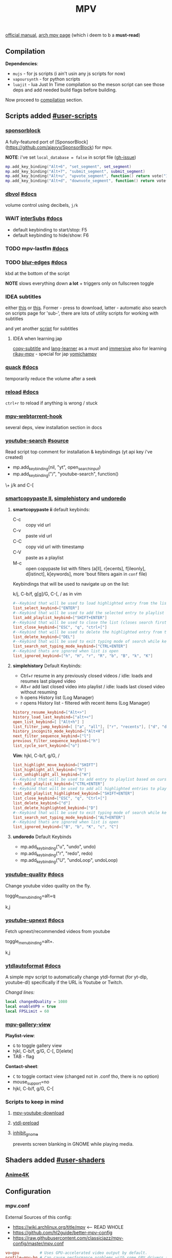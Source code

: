 #+TITLE:MPV
#+STARTUP: nohideblocks

[[https://mpv.io/manual/master/][official manual]], [[https://wiki.archlinux.org/title/mpv][arch mpv page]] (which i deem to b a *must-read*)

** Contents :TOC_3:noexport:
  - [[#compilation][Compilation]]
  - [[#scripts-added-user-scripts][Scripts added #user-scripts]]
    - [[#sponsorblock][sponsorblock]]
    - [[#dbvol-docs][dbvol #docs]]
    - [[#wait-intersubs-docs][WAIT interSubs #docs]]
    - [[#mpv-lastfm-docs][mpv-lastfm #docs]]
    - [[#blur-edges-docs][blur-edges #docs]]
    - [[#idea-subtitles][IDEA subtitles]]
    - [[#quack-docs][quack #docs]]
    - [[#reload-docs][reload #docs]]
    - [[#mpv-webtorrent-hook][mpv-webtorrent-hook]]
    - [[#youtube-search-source][youtube-search #source]]
    - [[#smartcopypaste-ii-simplehistory-and-undoredo][smartcopypaste II, simplehistory and undoredo]]
    - [[#youtube-quality-docs][youtube-quality #docs]]
    - [[#youtube-upnext-docs][youtube-upnext #docs]]
    - [[#ytdlautoformat-docs][ytdlautoformat #docs]]
    - [[#mpv-gallery-view][mpv-gallery-view]]
    - [[#scripts-to-keep-in-mind][Scripts to keep in mind]]
  - [[#shaders-added-user-shaders][Shaders added #user-shaders]]
    - [[#anime4k][Anime4K]]
  - [[#configuration][Configuration]]
    - [[#mpvconf][mpv.conf]]
    - [[#inputconf][input.conf]]
  - [[#to-do-list-05][To do list]]
    - [[#viewtube-for-my-main-pc][viewtube for my main pc?]]
    - [[#mpvnet-for-windows-][mpv.net for windows ?]]
    - [[#hold-mpv-as-a-music-player][HOLD mpv as a music player]]
    - [[#idea-copy-paste-url][IDEA copy-paste-url]]
    - [[#idea-anime][IDEA Anime]]

** Compilation
*Dependencies*:
- =mujs= - for js scripts (i ain't usin any js scripts for now)
- =vapoursynth= - for python scripts
- =luajit= - lua Just In Time compilation so the meson script can see those deps
  and add needed build flags before building.

Now proceed to [[https://github.com/mpv-player/mpv/#compilation][compilation]] section.

** Scripts added [[https://github.com/mpv-player/mpv/wiki/User-Scripts][#user-scripts]]
*** [[file:scripts/sponsorblock.lua][sponsorblock]]
A fully-featured port of [SponsorBlock](https://github.com/ajayyy/SponsorBlock) for mpv.

*NOTE*: i've set ~local_database = false~ in script file ([[https://github.com/po5/mpv_sponsorblock/issues/50][gh-issue]])

#+begin_src lua
mp.add_key_binding("Alt+6", "set_segment", set_segment)
mp.add_key_binding("Alt+7", "submit_segment", submit_segment)
mp.add_key_binding("Alt+u", "upvote_segment", function() return vote("1") end)
mp.add_key_binding("Alt+d", "downvote_segment", function() return vote("0") end)
#+end_src

*** [[file:scripts/dbvol.lua][dbvol]] [[https://gist.github.com/Artefact2/0a9c87d6d0f0ef6a565e44d830943fff][#docs]]
volume control using decibels, ~j/k~

*** WAIT [[file:scripts/interSubs.lua][interSubs]] [[https://github.com/oltodosel/interSubs][#docs]]
- default keybinding to start/stop: F5
- default keybinding to hide/show: F6
*** TODO mpv-lastfm [[https://github.com/l29ah/w3crapcli/blob/master/last.fm/mpv-lastfm.lua][#docs]]
*** TODO [[file:scripts/blur-edges.lua][blur-edges]] [[https://github.com/occivink/mpv-scripts#blur-edgeslua][#docs]]
kbd at the bottom of the script

*NOTE* slows everything down *a lot* + triggers only on fullscreen toggle

*** IDEA subtitles
either [[https://github.com/directorscut82/find_subtitles][this]] or [[https://github.com/davidde/mpv-autosub][this]]. Former - press to download, latter - automatic
also search on scripts page for 'sub-', there are lots of utility scripts for
working with subtitles

and yet another [[https://github.com/wiiaboo/mpv-scripts/blob/master/subit.lua][script]] for subtitles

**** IDEA when learning jap
[[https://github.com/linguisticmind/mpv-scripts/tree/master/copy-subtitle][copy-subtitle]]
and [[https://github.com/liberlanco/mpv-lang-learner][lang-learner]] as a must
and [[https://github.com/Ben-Kerman/immersive][immersive]] also for learning
[[https://github.com/fxmarty/rikai-mpv][rikay-mpv]] - special for jap
[[https://github.com/laelnasan/yomichampv][yomichampv]]
*** [[file:scripts/quack.lua][quack]] [[https://github.com/CounterPillow/mpv-quack][#docs]]
temporarily reduce the volume after a seek
*** [[file:scripts/reload.lua][reload]] [[https://github.com/4e6/mpv-reload][#docs]]
~ctrl+r~ to reload if anything is wrong / stuck
*** [[https://github.com/noctuid/mpv-webtorrent-hook][mpv-webtorrent-hook]]
several deps, view installation section in docs
*** [[file:scripts/youtube-search.lua][youtube-search]] [[https://github.com/CogentRedTester/mpv-scripts/raw/master/youtube-search.lua][#source]]
Read script top comment for installation & keybindings (yt api key i've created)

- mp.add_key_binding(nil, "yt", open_search_input)
- mp.add_key_binding("/", "youtube-search", function()

\+ j/k and C-[

*** [[https://github.com/Eisa01/mpv-scripts#smartcopypaste_ii][smartcopypaste II]], [[https://github.com/Eisa01/mpv-scripts#simplehistory][simplehistory]] and [[https://github.com/Eisa01/mpv-scripts#undoredo][undoredo]]
**** *smartcopypaste ii* default keybinds:
- C-c :: copy vid url
- C-v :: paste vid url
- C-C :: copy vid url with timestamp
- C-V :: paste as a playlist
- M-c :: open copypaste list with filters (a[ll], r[ecents], f[ileonly],
  d[istinct], k[eywords], more 'bout filters again in =conf= file)

Keybindings that will be used to navigate up on the list:

k/j, C-b/f, g[g]/G, C-[, / as in vim

#+begin_src conf
#--Keybind that will be used to load highlighted entry from the list
list_select_keybind=["ENTER"]
#--Keybind that will be used to add the selected entry to playlist
list_add_playlist_keybind=["SHIFT+ENTER"]
#--Keybind that will be used to close the list (closes search first if it is open)
list_close_keybind=["ESC", "q", "ctrl+["]
#--Keybind that will be used to delete the highlighted entry from the list
list_delete_keybind=["DEL"]
#--Keybind that will be used to exit typing mode of search while keeping search open
list_search_not_typing_mode_keybind=["CTRL+ENTER"]
#--Keybind thats are ignored when list is open
list_ignored_keybind=["h", "H", "r", "R", "b", "B", "k", "K"]
#+end_src

**** *simplehistory* Default Keybinds:
- Ctrl+r resume in any previously closed videos / idle: loads and resumes last
  played video
- Alt+r add last closed video into playlist / idle: loads last closed video
  without resuming
- h opens History list (Log Manager)
- r opens History list - filtered with recent items (Log Manager)

#+begin_src conf
history_resume_keybind=["Alt+>"]
history_load_last_keybind=["alt+<"]
open_list_keybind=[ ["Alt+h"] ]
list_filter_jump_keybind=[ ["a", "all"], ["r", "recents"], ["d", "distinct"], ["f", "fileonly"] ]
history_incognito_mode_keybind=["Alt+H"]
next_filter_sequence_keybind=["l"]
previous_filter_sequence_keybind=["h"]
list_cycle_sort_keybind=["o"]
#+end_src

*Vim*: hjkl, C-b/f, g/G, /

#+begin_src conf
list_highlight_move_keybind=["SHIFT"]
list_highlight_all_keybind=["h"]
list_unhighlight_all_keybind=["H"]
#--Keybind that will be used to add entry to playlist based on cursor position
list_add_playlist_keybind=["CTRL+ENTER"]
#--Keybind that will be used to add all highlighted entries to playlist
list_add_playlist_highlighted_keybind=["SHIFT+ENTER"]
list_close_keybind=["ESC", "q", "Ctrl+["]
list_delete_keybind=["d"]
list_delete_highlighted_keybind=["D"]
#--Keybind that will be used to exit typing mode of search while keeping search open
list_search_not_typing_mode_keybind=["ALT+ENTER"]
#--Keybind thats are ignored when list is open
list_ignored_keybind=["B", "b", "K", "c", "C"]
#+end_src

**** *undoredo* Default Keybinds
- mp.add_key_binding("u", "undo", undo)
- mp.add_key_binding("r", "redo", redo)
- mp.add_key_binding("U", "undoLoop", undoLoop)

*** [[file:scripts/youtube-quality.lua][youtube-quality]] [[https://github.com/jgreco/mpv-youtube-quality][#docs]]
Change youtube video quality on the fly.

toggle_menu_binding=alt+q

k,j

*** [[file:scripts/youtube-upnext.lua][youtube-upnext]] [[https://github.com/cvzi/mpv-youtube-upnext][#docs]]
Fetch upnext/recommended videos from youtube

toggle_menu_binding=alt+.

k,j

*** [[file:scripts/ytdlautoformat.lua][ytdlautoformat]] [[https://github.com/Samillion/mpv-ytdlautoformat][#docs]]
A simple mpv script to automatically change ytdl-format (for yt-dlp, youtube-dl)
specifically if the URL is Youtube or Twitch.

/Changd lines:/
#+begin_src lua
local changedQuality = 1080
local enableVP9 = true
local FPSLimit = 60
#+end_src

*** [[https://github.com/occivink/mpv-gallery-view/][mpv-gallery-view]]
*Playlist-view*:
- ~G~ to toggle gallery view
- hjkl, C-b/f, g/G, C-[, D[elete]
- TAB - flag

*Contact-sheet*:
- ~C~ to toggle contact view (changed not in .conf tho, there is no option)
- mouse_support=no
- hjkl, C-b/f, g/G, C-[

*** Scripts to keep in mind
**** [[https://github.com/cvzi/mpv-youtube-download][mpv-youtube-download]]
**** [[https://gist.github.com/bitingsock/17d90e3deeb35b5f75e55adb19098f58][ytdl-preload]]
**** [[https://github.com/Guldoman/mpv_inhibit_gnome][inhibit_gnome]]
prevents screen blanking in GNOME while playing media.
** Shaders added [[https://github.com/mpv-player/mpv/wiki/User-Scripts#user-shaders][#user-shaders]]
*** [[https://github.com/bloc97/Anime4K/blob/master/GLSL_Instructions.md][Anime4K]]

** Configuration
*** mpv.conf
:PROPERTIES:
:header-args: :tangle mpv.conf
:END:

External Sources of this config:
- https://wiki.archlinux.org/title/mpv    <-- READ WHOLE
- https://github.com/hl2guide/better-mpv-config
- https://raw.githubusercontent.com/classicjazz/mpv-config/master/mpv.conf

#+begin_src conf
vo=gpu         # Uses GPU-accelerated video output by default.
profile=gpu-hq # Can cause performance problems with some GPU drivers and GPUs.
scale=ewa_lanczossharp
cscale=ewa_lanczossharp

border=no              # hides the window title bar

# term-osd-bar=yes     # displays a progress bar on the terminal
cursor-autohide=2000 # autohides the cursor after 1s

# Sets a custom font
osd-font='Iosevka'
# osd-font-size=45
osd-scale=0.5

save-position-on-quit=yes

cache=yes # Uses a large seekable RAM cache even for local input.
# cache-secs=300
# Uses extra large RAM cache (needs cache=yes to make it useful).
demuxer-max-bytes=1800M
demuxer-max-back-bytes=1200M

# Sets the profile restore method to "copy if equal"
profile-restore=copy-equal
#+end_src

**** Motion Interpolation
Enabling those will significantly drop performance on my machine

#+begin_src conf :tangle no
# 3 settings below drop performance and make things laggy
# video-sync=display-resample
# interpolation
# tscale=oversample # smoothmotion
#+end_src

**** Audio
~volume=60~ - volume level to start with

#+begin_src conf
af-add='dynaudnorm=g=5:f=250:r=0.9:p=0.5' # Normalizes audio
af=scaletempo2
#+end_src

**** Color Space
#+begin_src conf
target-trc=auto
gamma-auto
vf=format=colorlevels=full:colormatrix=auto
video-output-levels=full
#+end_src

**** Dithering 
#+begin_src conf
dither-depth=auto
temporal-dither=yes
dither=fruit
#+end_src

**** Debanding 
#+begin_src conf
deband=yes          # enabled by default
deband-iterations=4 # deband steps
deband-threshold=48 # deband strength
deband-range=16     # deband range
deband-grain=48     # dynamic grain: set to "0" if using the static grain shader
#+end_src

**** Subtitles 
#+begin_src conf
blend-subtitles=yes
sub-auto=fuzzy # Enable fuzzy searching:
#+end_src

**** My customs
#+begin_src conf
no-input-builtin-bindings
osd-font-size=45
#+end_src

**** Inactive /mpv.conf/ settings
:PROPERTIES:
:header-args: :tangle no
:END:

Can fix stuttering in some cases, in other cases probably causes it. Try it if
you experience stuttering:

~opengl-early-flush=yes~

***** Anti-Ringing
#+begin_src conf
# scale-antiring=0.7  # luma upscale deringing
# dscale-antiring=0.7 # luma downscale deringing
# cscale-antiring=0.7 # chroma upscale deringing
#+end_src

***** Profiles
#+begin_src conf
# profile=svp

# [svp]
# input-ipc-server=/tmp/mpvsocket     # Receives input from SVP
# hr-seek-framedrop=no                # Fixes audio desync
# resume-playback=no                  # Not compatible with SVP
#+end_src

***** Upscaling & Processing
#+begin_src conf
# glsl-shaders-clr # luma upscaling
# note: any FSRCNNX above FSRCNNX_x2_8-0-4-1 is not worth the additional computional overhead
# glsl-shaders="~/.config/mpv/shaders/FSRCNNX_x2_8-0-4-1.glsl"
# scale=ewa_lanczos # luma downscaling
# note: ssimdownscaler is tuned for mitchell and downscaling=no
# glsl-shaders-append="~/.config/mpv/shaders/SSimDownscaler.glsl"
# dscale=mitchell
# linear-downscaling=no # chroma upscaling and downscaling
# glsl-shaders-append="~/.config/mpv/shaders/KrigBilateral.glsl"
# cscale=mitchell
# sigmoid-upscaling=yes
#+end_src

***** Custom Profiles
#+begin_src conf
[4k60] # 2160p @ 60fps (3840x2160 UHDTV)
profile-restore=copy-equal # Sets the profile restore method to "copy if equal"
profile-desc=4k60
profile-cond=((width ==3840 and height ==2160) and p["estimated-vf-fps"]>=31)
# deband=yes # necessary to avoid blue screen with KrigBilateral.glsl
deband=no # turn off debanding because presume wide color gamut
interpolation=no # turn off interpolation because presume 60fps
# UHD videos are already 4K so no luma upscaling is needed
# UHD videos are YUV420 so chroma upscaling is still needed
glsl-shaders-clr
# glsl-shaders="~/.config/mpv/shaders/KrigBilateral.glsl" # enable if your hardware can support it
interpolation=no # no motion interpolation required because 60fps is hardware ceiling
# no deinterlacer required because progressive

[4k30] # 2160p @ 24-30fps (3840x2160 UHDTV)
profile-restore=copy-equal # Sets the profile restore method to "copy if equal"
profile-desc=4k30
profile-cond=((width ==3840 and height ==2160) and p["estimated-vf-fps"]<31)
# deband=yes # necessary to avoid blue screen with KrigBilateral.glsl
deband=no # turn off debanding because presume wide color gamut
# UHD videos are already 4K so no luma upscaling is needed
# UHD videos are YUV420 so chroma upscaling is still needed
glsl-shaders-clr
# glsl-shaders="~/.config/mpv/shaders/KrigBilateral.glsl" # enable if your hardware can support it
# apply motion interpolation
# no deinterlacer required because progressive

[full-hd60] # 1080p @ 60fps (progressive ATSC)
profile-restore=copy-equal # Sets the profile restore method to "copy if equal"
profile-desc=full-hd60
profile-cond=((width ==1920 and height ==1080) and not p["video-frame-info/interlaced"] and p["estimated-vf-fps"]>=31)
# apply all luma and chroma upscaling and downscaling settings
interpolation=no # no motion interpolation required because 60fps is hardware ceiling
# no deinterlacer required because progressive

[full-hd30] # 1080p @ 24-30fps (NextGen TV/ATSC 3.0, progressive Blu-ray)
profile-restore=copy-equal # Sets the profile restore method to "copy if equal"
profile-desc=full-hd30
profile-cond=((width ==1920 and height ==1080) and not p["video-frame-info/interlaced"] and p["estimated-vf-fps"]<31)
# apply all luma and chroma upscaling and downscaling settings
# apply motion interpolation
# no deinterlacer required because progressive

[full-hd-interlaced] # 1080i @ 24-30fps (HDTV, interlaced Blu-rays)
profile-restore=copy-equal # Sets the profile restore method to "copy if equal"
profile-desc=full-hd-interlaced
profile-cond=((width ==1920 and height ==1080) and p["video-frame-info/interlaced"] and p["estimated-vf-fps"]<31)
# apply all luma and chroma upscaling and downscaling settings
# apply motion interpolation
vf=bwdif # apply FFMPEG's bwdif deinterlacer

[hd] # 720p @ 60 fps (HDTV, Blu-ray - progressive)
profile-restore=copy-equal # Sets the profile restore method to "copy if equal"
profile-desc=hd
profile-cond=(width ==1280 and height ==720)
# apply all luma and chroma upscaling and downscaling settings
interpolation=no # no motion interpolation required because 60fps is hardware ceiling
# no deinterlacer required because progressive

[sdtv-ntsc] # 640x480, 704x480, 720x480 @ 30fps (NTSC DVD - interlaced)
profile-restore=copy-equal # Sets the profile restore method to "copy if equal"
profile-desc=sdtv-ntsc
profile-cond=((width ==640 and height ==480) or (width ==704 and height ==480) or (width ==720 and height ==480))
# apply all luma and chroma upscaling and downscaling settings
# apply motion interpolation
vf=bwdif # apply FFMPEG's bwdif deinterlacer

[sdtv-pal] # 352x576, 480x576, 544x576, 720x576 @ 30fps (PAL broadcast or DVD - interlaced)
profile-restore=copy-equal # Sets the profile restore method to "copy if equal"
profile-desc=sdtv-pal
profile-cond=((width ==352 and height ==576) or (width ==480 and height ==576) or (width ==544 and height ==576) or (width ==720 and height ==576))
# apply all luma and chroma upscaling and downscaling settings
# apply motion interpolation
vf=bwdif # apply FFMPEG's bwdif deinterlacer

[default]
profile-restore=copy-equal # Sets the profile restore method to "copy if equal"
#+end_src

***** File Type Profiles
#+begin_src conf
# GIF Files
[extension.gif]
profile-restore=copy-equal # Sets the profile restore method to "copy if equal"
profile-desc=gif
cache=no
no-pause
loop-file=yes
# WebM Files
[extension.webm]
profile-restore=copy-equal # Sets the profile restore method to "copy if equal"
profile-desc=webm
no-pause
loop-file=yes
#+end_src
***** Protocol Specific Configuration
#+begin_src conf
[protocol.http]
profile-restore=copy-equal # Sets the profile restore method to "copy if equal"
profile-desc=http
hls-bitrate=max # use max quality for HLS streams
cache=yes
no-cache-pause # don't pause when the cache runs low

[protocol.https]
profile-restore=copy-equal # Sets the profile restore method to "copy if equal"
profile-desc=https
profile=protocol.http

[protocol.ytdl]
profile-restore=copy-equal # Sets the profile restore method to "copy if equal"
profile-desc=ytdl
profile=protocol.http
#+end_src

*** input.conf
:PROPERTIES:
:header-args: :tangle input.conf
:END:

[[https://github.com/mpv-player/mpv/blob/master/etc/input.conf][default keybindings]]

Use SHARP to assign the # key.

List of commands and further details: DOCS/man/input.rst
List of special keys: --input-keylist
Keybindings testing mode: mpv --input-test --force-window --idle

Use 'ignore' to unbind a key fully (e.g. 'ctrl+a ignore').

Strings need to be quoted and escaped:
  KEY show-text "This is a single backslash: \\ and a quote: \" !"

The default keybindings are hardcoded into the mpv binary.
You can disable them completely with: --no-input-default-bindings

Developer note:
On compilation, this file is baked into the mpv binary, and all lines are
uncommented (unless '#' is followed by a space) - thus this file defines the
default key bindings.

If this is enabled, treat all the following bindings as default:
#+begin_src conf
# THIS FILE IS BEING TANGLES FROM README

default-bindings start
#+end_src

*Note:* All key bindings below that are bound to ~_~ are defined as leader ones in
my leader script.

**** Playback
#+begin_src conf
# Seek units are in seconds, but note that these are limited by keyframes
l seek  5                          # seek 5 seconds forward
h seek -5                          # seek 5 seconds backward
# Do smaller, always exact (non-keyframe-limited), seeks with shift.
# Don't show them on the OSD (no-osd).
L no-osd seek  10 exact       # seek exactly 10 seconds forward
H no-osd seek -10 exact       # seek exactly 10 seconds backward

Ctrl+=     add video-zoom   0.1 # zoom in
Ctrl+-     add video-zoom  -0.1 # zoom out
# reset zoom and pan settings
Ctrl+0 set video-zoom 0 ; set video-pan-x 0 ; set video-pan-y 0

[ multiply speed 1/1.1 # decrease the playback speed
] multiply speed 1.1   # increase the playback speed
> multiply speed 0.5   # halve the playback speed
< multiply speed 2.0   # double the playback speed
0 set speed 1.0        # reset the speed to normal

SPACE cycle pause       # toggle pause/playback mode
PLAY cycle pause        # toggle pause/playback mode
PAUSE cycle pause       # toggle pause/playback mode
PLAYPAUSE cycle pause   # toggle pause/playback mode
PLAYONLY set pause no   # unpause
PAUSEONLY set pause yes # pause
#+end_src
**** Subtitles
Bind those if ya'll ever need 'em:
Shift+g add sub-scale +0.1             # increase the subtitle font size
Shift+f add sub-scale -0.1             # decrease the subtitle font size
Ctrl+Shift+LEFT sub-step -1            # change subtitle timing such that the previous subtitle is displayed
Ctrl+Shift+RIGHT sub-step 1            # change subtitle timing such that the next subtitle is displayed

**** Audio
#+begin_src conf
j add volume -2
k add volume 2
m cycle mute                           # toggle mute
#+end_src

**** Shaders
#+NAME: Anime4K
#+begin_src conf
CTRL+1 no-osd change-list glsl-shaders set "~~/shaders/Anime4K_Clamp_Highlights.glsl:~~/shaders/Anime4K_Restore_CNN_M.glsl:~~/shaders/Anime4K_Upscale_CNN_x2_M.glsl:~~/shaders/Anime4K_AutoDownscalePre_x2.glsl:~~/shaders/Anime4K_AutoDownscalePre_x4.glsl:~~/shaders/Anime4K_Upscale_CNN_x2_S.glsl"; show-text "Anime4K: Mode A (Fast)"
CTRL+2 no-osd change-list glsl-shaders set "~~/shaders/Anime4K_Clamp_Highlights.glsl:~~/shaders/Anime4K_Restore_CNN_Soft_M.glsl:~~/shaders/Anime4K_Upscale_CNN_x2_M.glsl:~~/shaders/Anime4K_AutoDownscalePre_x2.glsl:~~/shaders/Anime4K_AutoDownscalePre_x4.glsl:~~/shaders/Anime4K_Upscale_CNN_x2_S.glsl"; show-text "Anime4K: Mode B (Fast)"
CTRL+3 no-osd change-list glsl-shaders set "~~/shaders/Anime4K_Clamp_Highlights.glsl:~~/shaders/Anime4K_Upscale_Denoise_CNN_x2_M.glsl:~~/shaders/Anime4K_AutoDownscalePre_x2.glsl:~~/shaders/Anime4K_AutoDownscalePre_x4.glsl:~~/shaders/Anime4K_Upscale_CNN_x2_S.glsl"; show-text "Anime4K: Mode C (Fast)"
CTRL+4 no-osd change-list glsl-shaders set "~~/shaders/Anime4K_Clamp_Highlights.glsl:~~/shaders/Anime4K_Restore_CNN_M.glsl:~~/shaders/Anime4K_Upscale_CNN_x2_M.glsl:~~/shaders/Anime4K_Restore_CNN_S.glsl:~~/shaders/Anime4K_AutoDownscalePre_x2.glsl:~~/shaders/Anime4K_AutoDownscalePre_x4.glsl:~~/shaders/Anime4K_Upscale_CNN_x2_S.glsl"; show-text "Anime4K: Mode A+A (Fast)"
CTRL+5 no-osd change-list glsl-shaders set "~~/shaders/Anime4K_Clamp_Highlights.glsl:~~/shaders/Anime4K_Restore_CNN_Soft_M.glsl:~~/shaders/Anime4K_Upscale_CNN_x2_M.glsl:~~/shaders/Anime4K_AutoDownscalePre_x2.glsl:~~/shaders/Anime4K_AutoDownscalePre_x4.glsl:~~/shaders/Anime4K_Restore_CNN_Soft_S.glsl:~~/shaders/Anime4K_Upscale_CNN_x2_S.glsl"; show-text "Anime4K: Mode B+B (Fast)"
CTRL+6 no-osd change-list glsl-shaders set "~~/shaders/Anime4K_Clamp_Highlights.glsl:~~/shaders/Anime4K_Upscale_Denoise_CNN_x2_M.glsl:~~/shaders/Anime4K_AutoDownscalePre_x2.glsl:~~/shaders/Anime4K_AutoDownscalePre_x4.glsl:~~/shaders/Anime4K_Restore_CNN_S.glsl:~~/shaders/Anime4K_Upscale_CNN_x2_S.glsl"; show-text "Anime4K: Mode C+A (Fast)"
CTRL+0 no-osd change-list glsl-shaders clr ""; show-text "GLSL shaders cleared"
#+end_src

**** Misc
#+begin_src conf
# Quitting
# q quit
Q quit-watch-later # exit and remember the playback position
# q {encode} quit 4
ESC set fullscreen no                  # leave fullscreen
ESC {encode} quit 4

? show-progress                        # show playback progress
# toggle displaying information and statistics
i script-binding stats/display-stats-toggle 
` script-binding console/enable        # open the console
Ctrl+F cycle fullscreen                     # toggle fullscreen

Alt+v cycle video                          # switch video track
# cycle the video aspect ratio ("-1" is the container aspect)
Alt+Ctrl+v cycle-values video-aspect-override "16:9" "4:3" "2.35:1" "-1"

# take a screenshot of the video in its original resolution without subtitles
Ctrl+S screenshot video
#+end_src

**** Unknown purpose
#+begin_src conf :tangle no
#w add panscan -0.1                     # decrease panscan
#W add panscan +0.1                     # shrink black bars by cropping the video
#e add panscan +0.1                     # shrink black bars by cropping the video

#E cycle edition                        # switch edition
#ctrl+h cycle-values hwdec "auto" "no"  # toggle hardware decoding

#d cycle deinterlace                    # toggle the deinterlacing filter
#+end_src

** To do list [0/5]
*** TODO [[https://github.com/sebaro/ViewTube][viewtube]] for my main pc?
*** TODO [[https://github.com/stax76/mpv.net][mpv.net]] for windows ?
*** HOLD mpv as a music player
[[https://wiki.archlinux.org/title/mpv][this]] article also has a section called /Improving mpv as a music player with Lua
scripts/ which might b sometime useful again for my main pc
*** IDEA [[https://github.com/zenyd/mpv-scripts][copy-paste-url]]
*** IDEA Anime
https://github.com/ehoneyse/mpv-open-anilist-page
